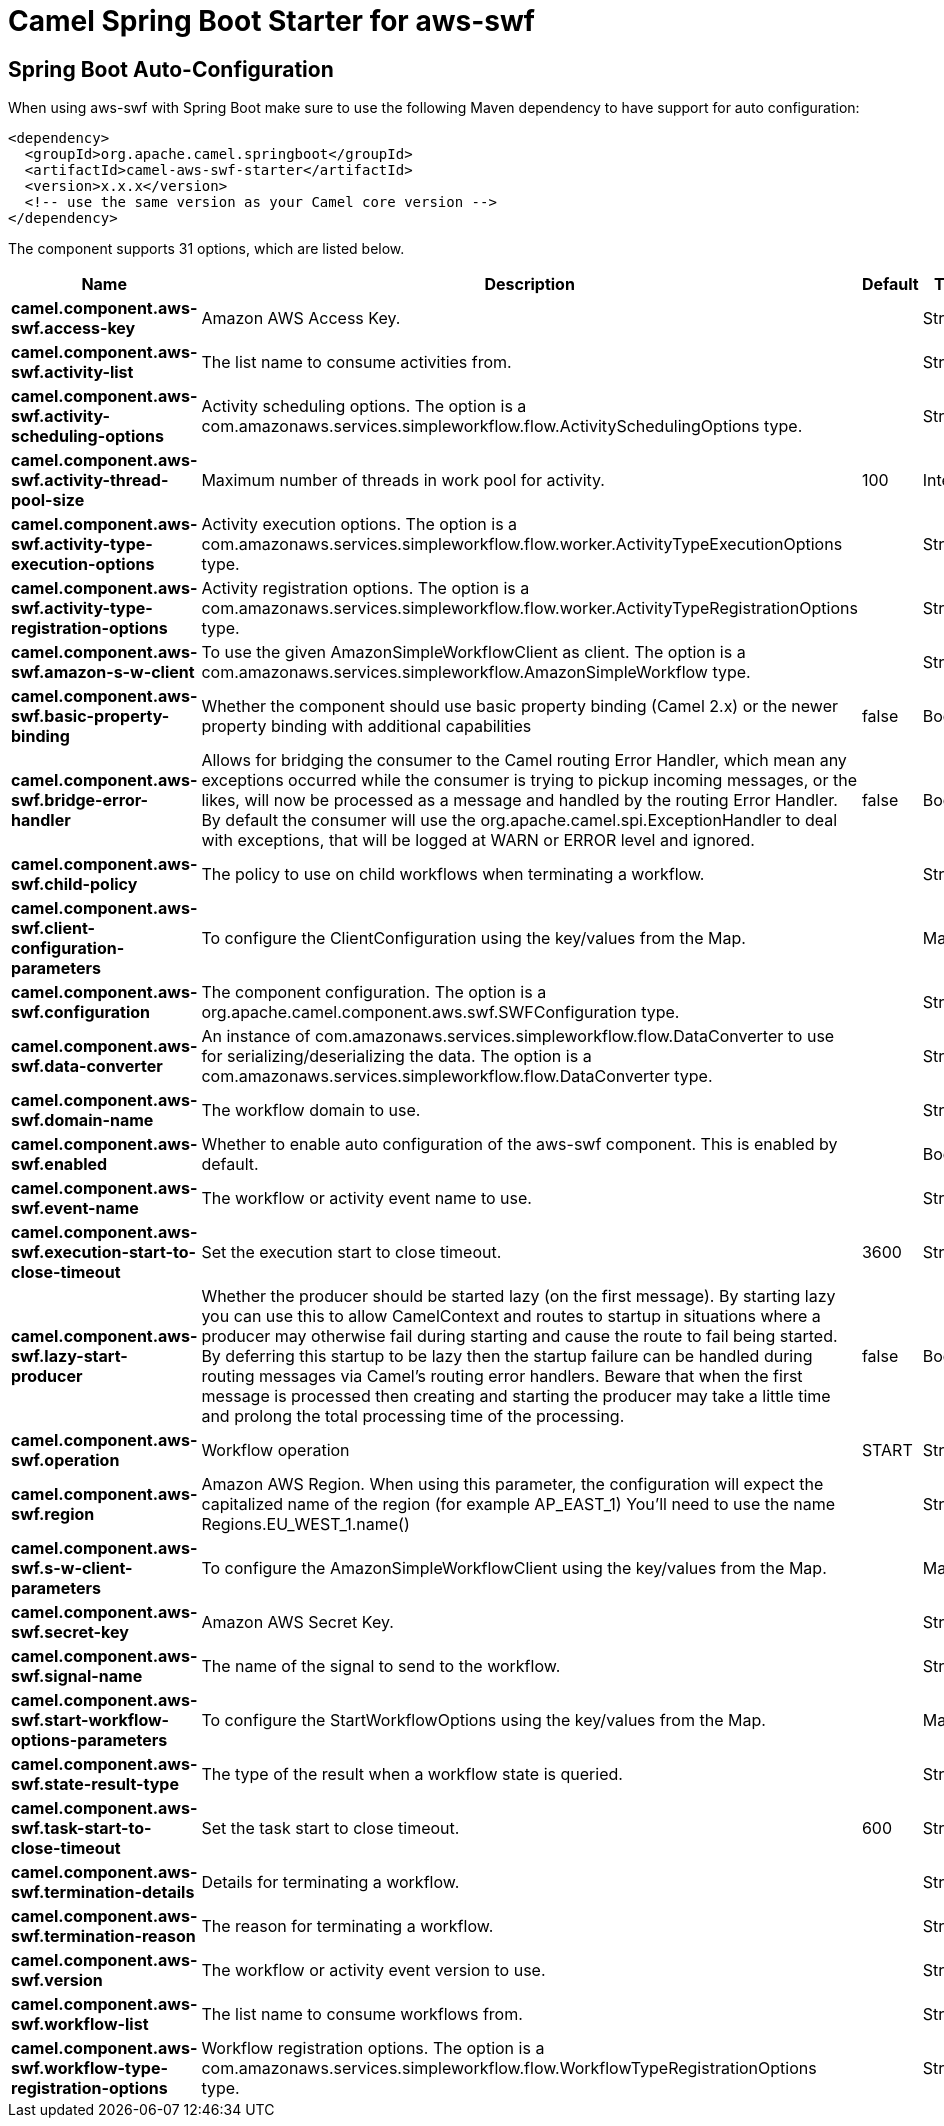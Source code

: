// spring-boot-auto-configure options: START
:page-partial:
:doctitle: Camel Spring Boot Starter for aws-swf

== Spring Boot Auto-Configuration

When using aws-swf with Spring Boot make sure to use the following Maven dependency to have support for auto configuration:

[source,xml]
----
<dependency>
  <groupId>org.apache.camel.springboot</groupId>
  <artifactId>camel-aws-swf-starter</artifactId>
  <version>x.x.x</version>
  <!-- use the same version as your Camel core version -->
</dependency>
----


The component supports 31 options, which are listed below.



[width="100%",cols="2,5,^1,2",options="header"]
|===
| Name | Description | Default | Type
| *camel.component.aws-swf.access-key* | Amazon AWS Access Key. |  | String
| *camel.component.aws-swf.activity-list* | The list name to consume activities from. |  | String
| *camel.component.aws-swf.activity-scheduling-options* | Activity scheduling options. The option is a com.amazonaws.services.simpleworkflow.flow.ActivitySchedulingOptions type. |  | String
| *camel.component.aws-swf.activity-thread-pool-size* | Maximum number of threads in work pool for activity. | 100 | Integer
| *camel.component.aws-swf.activity-type-execution-options* | Activity execution options. The option is a com.amazonaws.services.simpleworkflow.flow.worker.ActivityTypeExecutionOptions type. |  | String
| *camel.component.aws-swf.activity-type-registration-options* | Activity registration options. The option is a com.amazonaws.services.simpleworkflow.flow.worker.ActivityTypeRegistrationOptions type. |  | String
| *camel.component.aws-swf.amazon-s-w-client* | To use the given AmazonSimpleWorkflowClient as client. The option is a com.amazonaws.services.simpleworkflow.AmazonSimpleWorkflow type. |  | String
| *camel.component.aws-swf.basic-property-binding* | Whether the component should use basic property binding (Camel 2.x) or the newer property binding with additional capabilities | false | Boolean
| *camel.component.aws-swf.bridge-error-handler* | Allows for bridging the consumer to the Camel routing Error Handler, which mean any exceptions occurred while the consumer is trying to pickup incoming messages, or the likes, will now be processed as a message and handled by the routing Error Handler. By default the consumer will use the org.apache.camel.spi.ExceptionHandler to deal with exceptions, that will be logged at WARN or ERROR level and ignored. | false | Boolean
| *camel.component.aws-swf.child-policy* | The policy to use on child workflows when terminating a workflow. |  | String
| *camel.component.aws-swf.client-configuration-parameters* | To configure the ClientConfiguration using the key/values from the Map. |  | Map
| *camel.component.aws-swf.configuration* | The component configuration. The option is a org.apache.camel.component.aws.swf.SWFConfiguration type. |  | String
| *camel.component.aws-swf.data-converter* | An instance of com.amazonaws.services.simpleworkflow.flow.DataConverter to use for serializing/deserializing the data. The option is a com.amazonaws.services.simpleworkflow.flow.DataConverter type. |  | String
| *camel.component.aws-swf.domain-name* | The workflow domain to use. |  | String
| *camel.component.aws-swf.enabled* | Whether to enable auto configuration of the aws-swf component. This is enabled by default. |  | Boolean
| *camel.component.aws-swf.event-name* | The workflow or activity event name to use. |  | String
| *camel.component.aws-swf.execution-start-to-close-timeout* | Set the execution start to close timeout. | 3600 | String
| *camel.component.aws-swf.lazy-start-producer* | Whether the producer should be started lazy (on the first message). By starting lazy you can use this to allow CamelContext and routes to startup in situations where a producer may otherwise fail during starting and cause the route to fail being started. By deferring this startup to be lazy then the startup failure can be handled during routing messages via Camel's routing error handlers. Beware that when the first message is processed then creating and starting the producer may take a little time and prolong the total processing time of the processing. | false | Boolean
| *camel.component.aws-swf.operation* | Workflow operation | START | String
| *camel.component.aws-swf.region* | Amazon AWS Region. When using this parameter, the configuration will expect the capitalized name of the region (for example AP_EAST_1) You'll need to use the name Regions.EU_WEST_1.name() |  | String
| *camel.component.aws-swf.s-w-client-parameters* | To configure the AmazonSimpleWorkflowClient using the key/values from the Map. |  | Map
| *camel.component.aws-swf.secret-key* | Amazon AWS Secret Key. |  | String
| *camel.component.aws-swf.signal-name* | The name of the signal to send to the workflow. |  | String
| *camel.component.aws-swf.start-workflow-options-parameters* | To configure the StartWorkflowOptions using the key/values from the Map. |  | Map
| *camel.component.aws-swf.state-result-type* | The type of the result when a workflow state is queried. |  | String
| *camel.component.aws-swf.task-start-to-close-timeout* | Set the task start to close timeout. | 600 | String
| *camel.component.aws-swf.termination-details* | Details for terminating a workflow. |  | String
| *camel.component.aws-swf.termination-reason* | The reason for terminating a workflow. |  | String
| *camel.component.aws-swf.version* | The workflow or activity event version to use. |  | String
| *camel.component.aws-swf.workflow-list* | The list name to consume workflows from. |  | String
| *camel.component.aws-swf.workflow-type-registration-options* | Workflow registration options. The option is a com.amazonaws.services.simpleworkflow.flow.WorkflowTypeRegistrationOptions type. |  | String
|===
// spring-boot-auto-configure options: END
